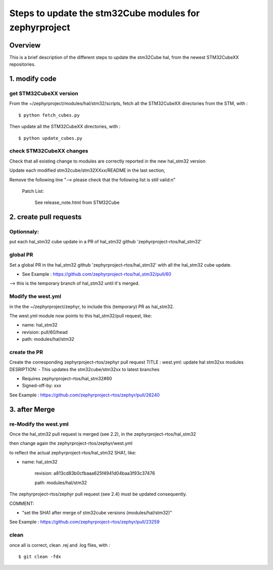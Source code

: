 .. _Updating the stm32Cube modules:

Steps to update the stm32Cube modules for zephyrproject
#######################################################

Overview
********
This is a brief description of the different steps to update
the stm32Cube hal, from the newest STM32CubeXX repositories.

1. modify code
**************

get STM32CubeXX version
=======================
From the ~/zephyrproject/modules/hal/stm32/scripts,
fetch all the STM32CubeXX directories from the STM, with :

::

 $ python fetch_cubes.py

Then update all the STM32CubeXX directories, with :

::

$ python update_cubes.py

check STM32CubeXX changes
=========================
Check that all existing change to modules are correctly reported
in the new hal_stm32 version

Update each modified stm32cube/stm32XXxx/README in the last section,

Remove the following line "--> please check that the following list is still valid:\n"

       Patch List:

       	See release_note.html from STM32Cube


2. create pull requests
***********************
Optionnaly:
===========
put each hal_stm32 cube update in a PR
of hal_stm32 github 'zephyrproject-rtos/hal_stm32'

global PR
=========
Set a global PR in the hal_stm32 github 'zephyrproject-rtos/hal_stm32'
with all the hal_stm32 cube update.

- See Example : https://github.com/zephyrproject-rtos/hal_stm32/pull/60

--> this is the temporary branch of hal_stm32 until it's merged.


Modify the west.yml
===================
in the the ~/zephyrproject/zephyr, to include this (temporary) PR as hal_stm32.

The west.yml module now points to this hal_stm32/pull request, like:

- name: hal_stm32

- revision: pull/60/head

- path: modules/hal/stm32


create the PR
=============
Create the corresponding zephyrproject-rtos/zephyr pull request
TITLE : west.yml: update hal stm32xx modules
DESRIPTION:
- This updates the stm32cube/stm32xx to latest branches

- Requires zephyrproject-rtos/hal_stm32#60

- Signed-off-by: xxx

See Example : https://github.com/zephyrproject-rtos/zephyr/pull/26240


3. after Merge
**************

re-Modify the west.yml
======================

Once the hal_stm32 pull request is merged (see 2.2), in the zephyrproject-rtos/hal_stm32

then change again the zephyrproject-rtos/zephyr/west.yml

to reflect the actual zephyrproject-rtos/hal_stm32 SHA1, like:

- name: hal_stm32

      revision: a813cd83b0cfbaaa625f4941d04baa3f93c37476

      path: modules/hal/stm32

The zephyrproject-rtos/zephyr pull request (see 2.4) must be updated consequently.

COMMENT:

- "set the SHA1 after merge of stm32cube versions (modules/hal/stm32)"

See Example : https://github.com/zephyrproject-rtos/zephyr/pull/23259


clean
=====
once all is correct, clean .rej and .log files, with :

::

 $ git clean -fdx

